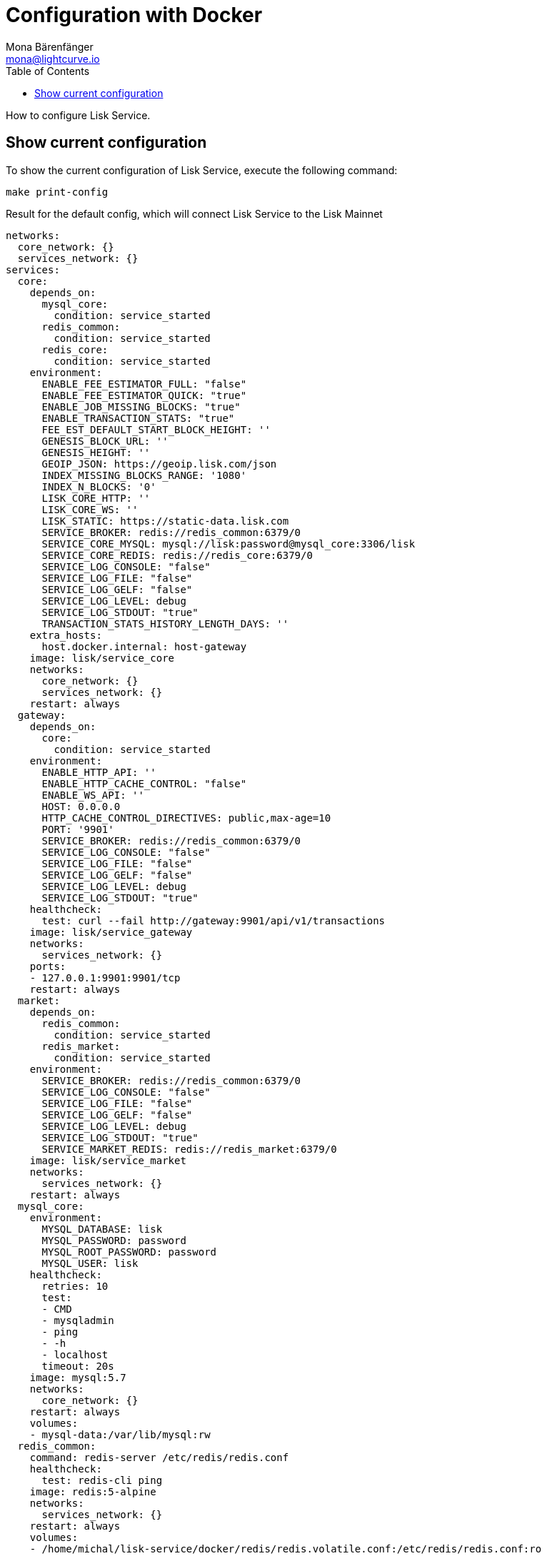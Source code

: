 = Configuration with Docker
Mona Bärenfänger <mona@lightcurve.io>
:description: Describes how to configure Lisk Service with Docker.
:toc:
:imagesdir: ../assets/images
:page-previous: /lisk-service/setup/docker.html
:page-previous-title: Installation with Docker
:page-next: /lisk-service/management/docker.html
:page-next-title: Docker commands

:url_references_config: references/configuration.adoc

How to configure Lisk Service.

== Show current configuration

To show the current configuration of Lisk Service, execute the following command:

[source,bash]
----
make print-config
----

.Result for the default config, which will connect Lisk Service to the Lisk Mainnet
[source,yaml]
----
networks:
  core_network: {}
  services_network: {}
services:
  core:
    depends_on:
      mysql_core:
        condition: service_started
      redis_common:
        condition: service_started
      redis_core:
        condition: service_started
    environment:
      ENABLE_FEE_ESTIMATOR_FULL: "false"
      ENABLE_FEE_ESTIMATOR_QUICK: "true"
      ENABLE_JOB_MISSING_BLOCKS: "true"
      ENABLE_TRANSACTION_STATS: "true"
      FEE_EST_DEFAULT_START_BLOCK_HEIGHT: ''
      GENESIS_BLOCK_URL: ''
      GENESIS_HEIGHT: ''
      GEOIP_JSON: https://geoip.lisk.com/json
      INDEX_MISSING_BLOCKS_RANGE: '1080'
      INDEX_N_BLOCKS: '0'
      LISK_CORE_HTTP: ''
      LISK_CORE_WS: ''
      LISK_STATIC: https://static-data.lisk.com
      SERVICE_BROKER: redis://redis_common:6379/0
      SERVICE_CORE_MYSQL: mysql://lisk:password@mysql_core:3306/lisk
      SERVICE_CORE_REDIS: redis://redis_core:6379/0
      SERVICE_LOG_CONSOLE: "false"
      SERVICE_LOG_FILE: "false"
      SERVICE_LOG_GELF: "false"
      SERVICE_LOG_LEVEL: debug
      SERVICE_LOG_STDOUT: "true"
      TRANSACTION_STATS_HISTORY_LENGTH_DAYS: ''
    extra_hosts:
      host.docker.internal: host-gateway
    image: lisk/service_core
    networks:
      core_network: {}
      services_network: {}
    restart: always
  gateway:
    depends_on:
      core:
        condition: service_started
    environment:
      ENABLE_HTTP_API: ''
      ENABLE_HTTP_CACHE_CONTROL: "false"
      ENABLE_WS_API: ''
      HOST: 0.0.0.0
      HTTP_CACHE_CONTROL_DIRECTIVES: public,max-age=10
      PORT: '9901'
      SERVICE_BROKER: redis://redis_common:6379/0
      SERVICE_LOG_CONSOLE: "false"
      SERVICE_LOG_FILE: "false"
      SERVICE_LOG_GELF: "false"
      SERVICE_LOG_LEVEL: debug
      SERVICE_LOG_STDOUT: "true"
    healthcheck:
      test: curl --fail http://gateway:9901/api/v1/transactions
    image: lisk/service_gateway
    networks:
      services_network: {}
    ports:
    - 127.0.0.1:9901:9901/tcp
    restart: always
  market:
    depends_on:
      redis_common:
        condition: service_started
      redis_market:
        condition: service_started
    environment:
      SERVICE_BROKER: redis://redis_common:6379/0
      SERVICE_LOG_CONSOLE: "false"
      SERVICE_LOG_FILE: "false"
      SERVICE_LOG_GELF: "false"
      SERVICE_LOG_LEVEL: debug
      SERVICE_LOG_STDOUT: "true"
      SERVICE_MARKET_REDIS: redis://redis_market:6379/0
    image: lisk/service_market
    networks:
      services_network: {}
    restart: always
  mysql_core:
    environment:
      MYSQL_DATABASE: lisk
      MYSQL_PASSWORD: password
      MYSQL_ROOT_PASSWORD: password
      MYSQL_USER: lisk
    healthcheck:
      retries: 10
      test:
      - CMD
      - mysqladmin
      - ping
      - -h
      - localhost
      timeout: 20s
    image: mysql:5.7
    networks:
      core_network: {}
    restart: always
    volumes:
    - mysql-data:/var/lib/mysql:rw
  redis_common:
    command: redis-server /etc/redis/redis.conf
    healthcheck:
      test: redis-cli ping
    image: redis:5-alpine
    networks:
      services_network: {}
    restart: always
    volumes:
    - /home/michal/lisk-service/docker/redis/redis.volatile.conf:/etc/redis/redis.conf:ro
  redis_core:
    command: redis-server /etc/redis/redis.conf
    healthcheck:
      test: redis-cli ping
    image: redis:5-alpine
    networks:
      core_network: {}
    restart: always
    volumes:
    - /home/michal/lisk-service/docker/redis/redis.persistent.conf:/etc/redis/redis.conf:ro
  redis_market:
    command: redis-server /etc/redis/redis.conf
    healthcheck:
      test: redis-cli ping
    image: redis:5-alpine
    networks:
      services_network: {}
    restart: always
    volumes:
    - /home/michal/lisk-service/docker/redis/redis.persistent.conf:/etc/redis/redis.conf:ro
version: '3'
volumes:
  mysql-data: {}
----


////
[[default_configs]]
== Default configurations

Lisk Service provides different ready-to-use configuration files, which are located in the `docker/` folder of Lisk Service.

.lisk-service/docker/
----
├── custom.env
├── docker-compose.betanet.yml
├── docker-compose.custom.yml
├── docker-compose.devnet.yml
├── docker-compose.mainnet.yml
└── docker-compose.testnet.yml
----

To connect to any of the networks displayed in the snippet above, simply change line 9 in the `Makefile` file:

.Example: How to update the `Makefile`, to connect to the Betanet with Lisk Service
[source,bash]
----

.PHONY: clean coldstart mrproper up
all: up

compose := docker-compose \
	-f docker-compose.yml \
	-f lisk_service/docker-compose.core.yml \
	-f lisk_service/docker-compose.gateway.yml \
	-f lisk_service/docker-compose.gateway-ports.yml \
	-f docker-compose.betanet.yml <1>
----

<1> Update this line from `-f docker-compose.mainnet.yml` to `-f docker-compose.NETWORK.yml`, where `NETWORK` can be either:
* `betanet`
* `custom`
* `devnet`
* `mainnet`
* `testnet`

After updating the `Makefile` as described above, start Lisk Service again:

[source,bash]
----
make up
----

Lisk Service should now be connected to the desired network.

== Custom configuration
:sectnums:

=== The custom.env file

First, open the file `docker/custom.env` .

The following contents below will be displayed:

[source,bash]
----
## Lisk Service custom configuration

# Lisk Core node
LISK_CORE_HTTP=https://mainnet.lisk.com
LISK_CORE_WS=wss://mainnet.lisk.com
----

The two existing options `LISK_CORE_HTTP` and `LISK_CORE_WS` are examples of how to set config options in this file.

To see a list of the most important options, check out the preconfigured `env` files in the `docker/lisk-service/env/network` folder.

To check and view the complete list of all available config options of Lisk Service, go to the xref:{url_references_config}[configuration reference].

=== Update the Makefile

.How to update the `Makefile` to use a custom configuration
[source,bash]
----

.PHONY: clean coldstart mrproper up
all: up

compose := docker-compose \
	-f docker-compose.yml \
	-f lisk_service/docker-compose.core.yml \
	-f lisk_service/docker-compose.gateway.yml \
	-f lisk_service/docker-compose.gateway-ports.yml \
	-f docker-compose.custom.yml <1>
----

<1> Update this line from `-f docker-compose.mainnet.yml` to `-f docker-compose.custom.yml`.

=== Start Lisk Service

All that is now remaining is to start Lisk Service again:

.In the `lisk-service` root folder
[source,bash]
----
make up
----

:!sectnums:
////
